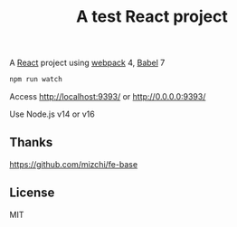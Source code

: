 #+TITLE: A test React project

A [[https://reactjs.org/][React]] project using [[https://webpack.js.org/][webpack]] 4, [[https://babeljs.io/][Babel]] 7

#+BEGIN_SRC sh
npm run watch
#+END_SRC

Access http://localhost:9393/ or http://0.0.0.0:9393/


Use Node.js v14 or v16

** Thanks
https://github.com/mizchi/fe-base

** License
MIT
